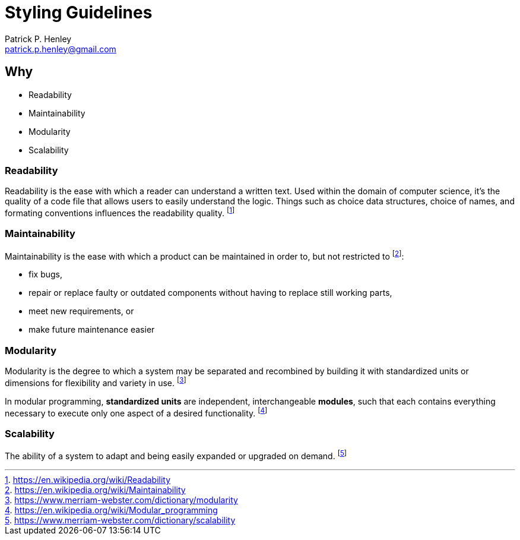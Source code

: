 # Styling Guidelines
:lang:              en
:encoding:          utf-8
:author:            Patrick P. Henley
:email:             patrick.p.henley@gmail.com
:scribe:            Samuel D. Sirois
:scribe-email:      samuel@sirois.info
:description:       A set of guidelines to use to get readable, maintainable, modular and scalable stylesheets.
:keywords:          best pratices, css, guidelines, integration, stylesheet
:page-description:  {description}
:page-keywords:     {keywords}

## Why

* Readability
* Maintainability
* Modularity
* Scalability

### Readability

Readability is the ease with which a reader can understand a written text. Used within the domain of computer science, it's the quality of a code file that allows users to easily understand the logic. Things such as choice data structures, choice of names, and formating conventions influences the readability quality. footnote:[https://en.wikipedia.org/wiki/Readability]

### Maintainability

Maintainability is the ease with which a product can be maintained in order to, but not restricted to footnote:[https://en.wikipedia.org/wiki/Maintainability]:

* fix bugs,
* repair or replace faulty or outdated components without having to replace still working parts,
* meet new requirements, or
* make future maintenance easier

### Modularity

Modularity is the degree to which a system may be separated and recombined by building it with standardized units or dimensions for flexibility and variety in use. footnote:[https://www.merriam-webster.com/dictionary/modularity]

In modular programming, *standardized units* are independent, interchangeable *modules*, such that each contains everything necessary to execute only one aspect of a desired functionality. footnote:[https://en.wikipedia.org/wiki/Modular_programming]

### Scalability

The ability of a system to adapt and being easily expanded or upgraded on demand. footnote:[https://www.merriam-webster.com/dictionary/scalability]

